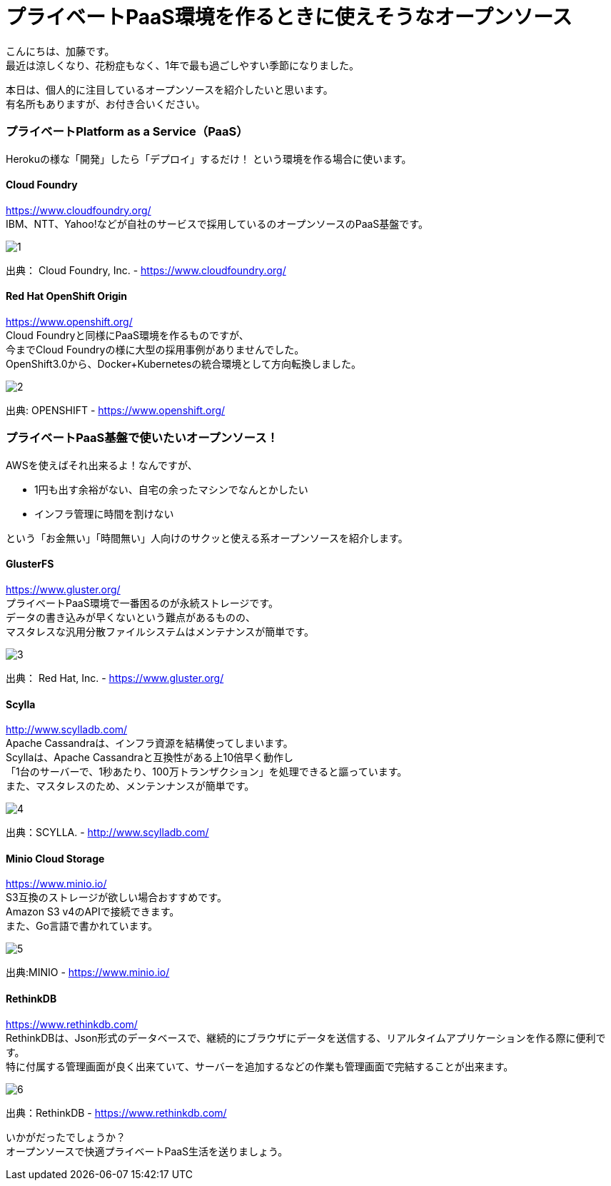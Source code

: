 = プライベートPaaS環境を作るときに使えそうなオープンソース
:published_at: 2016-10-21
:hp-alt-title: opensource-paas
:hp-tags: kato,opensource,paas



こんにちは、加藤です。 +
最近は涼しくなり、花粉症もなく、1年で最も過ごしやすい季節になりました。 +

本日は、個人的に注目しているオープンソースを紹介したいと思います。 +
有名所もありますが、お付き合いください。


### プライベートPlatform as a Service（PaaS）

Herokuの様な「開発」したら「デプロイ」するだけ！
という環境を作る場合に使います。


#### Cloud Foundry

https://www.cloudfoundry.org/ +
IBM、NTT、Yahoo!などが自社のサービスで採用しているのオープンソースのPaaS基盤です。

image::kato/5/1.png[]

出典： Cloud Foundry, Inc. - https://www.cloudfoundry.org/



#### Red Hat OpenShift Origin

https://www.openshift.org/ +
Cloud Foundryと同様にPaaS環境を作るものですが、 +
今までCloud Foundryの様に大型の採用事例がありませんでした。 +
OpenShift3.0から、Docker+Kubernetesの統合環境として方向転換しました。

image::kato/5/2.png[]
出典: OPENSHIFT - https://www.openshift.org/


### プライベートPaaS基盤で使いたいオープンソース！

AWSを使えばそれ出来るよ！なんですが、 

* 1円も出す余裕がない、自宅の余ったマシンでなんとかしたい
* インフラ管理に時間を割けない

という「お金無い」「時間無い」人向けのサクッと使える系オープンソースを紹介します。


#### GlusterFS

https://www.gluster.org/ +
プライベートPaaS環境で一番困るのが永続ストレージです。 +
データの書き込みが早くないという難点があるものの、 +
マスタレスな汎用分散ファイルシステムはメンテナンスが簡単です。


image::kato/5/3.png[]
出典： Red Hat, Inc. - https://www.gluster.org/


#### Scylla

http://www.scylladb.com/ +
Apache Cassandraは、インフラ資源を結構使ってしまいます。 +
Scyllaは、Apache Cassandraと互換性がある上10倍早く動作し +
「1台のサーバーで、1秒あたり、100万トランザクション」を処理できると謳っています。 +
また、マスタレスのため、メンテンナンスが簡単です。

image::kato/5/4.png[]
出典：SCYLLA. - http://www.scylladb.com/


#### Minio Cloud Storage

https://www.minio.io/ +
S3互換のストレージが欲しい場合おすすめです。 +
Amazon S3 v4のAPIで接続できます。 +
また、Go言語で書かれています。


image::kato/5/5.png[]
出典:MINIO - https://www.minio.io/


#### RethinkDB

https://www.rethinkdb.com/ +
RethinkDBは、Json形式のデータベースで、継続的にブラウザにデータを送信する、リアルタイムアプリケーションを作る際に便利です。 +
特に付属する管理画面が良く出来ていて、サーバーを追加するなどの作業も管理画面で完結することが出来ます。


image::kato/5/6.png[]
出典：RethinkDB - https://www.rethinkdb.com/


いかがだったでしょうか？ +
オープンソースで快適プライベートPaaS生活を送りましょう。

